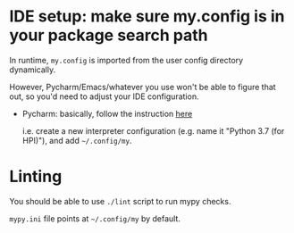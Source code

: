 * IDE setup: make sure my.config is in your package search path
In runtime, ~my.config~ is imported from the user config directory dynamically.

However, Pycharm/Emacs/whatever you use won't be able to figure that out, so you'd need to adjust your IDE configuration.

- Pycharm: basically, follow the instruction [[https://stackoverflow.com/a/55278260/706389][here]]

  i.e. create a new interpreter configuration (e.g. name it "Python 3.7 (for HPI)"), and add =~/.config/my=.

* Linting
You should be able to use ~./lint~ script to run mypy checks.

~mypy.ini~ file points at =~/.config/my= by default.
